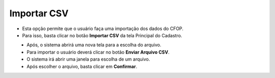Importar CSV
############
- Esta opção permite que o usuário faça uma importação dos dados do CFOP.

- Para isso, basta clicar no botão **Importar CSV** da tela Principal do Cadastro.

|imagem1|
   - Após, o sistema abrirá uma nova tela para a escolha do arquivo.

|imagem7|
   - Para importar o usuário deverá clicar no botão **Enviar Arquivo CSV**.
   - O sistema irá abrir uma janela para escolha de um arquivo.

|imagem8|
   - Após escolher o arquivo, basta clicar em **Confirmar**.

.. |imagem1| image:: imagens/CFOP_1.png

.. |imagem7| image:: imagens/CFOP_7.png

.. |imagem8| image:: imagens/CFOP_8.png
